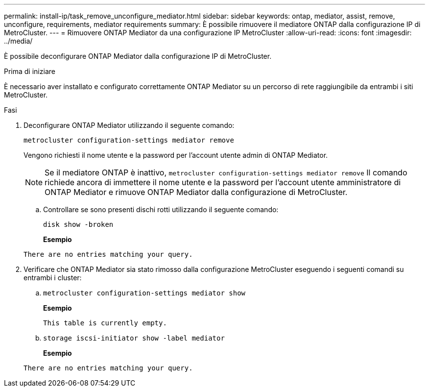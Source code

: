 ---
permalink: install-ip/task_remove_unconfigure_mediator.html 
sidebar: sidebar 
keywords: ontap, mediator, assist, remove, unconfigure, requirements, mediator requirements 
summary: È possibile rimuovere il mediatore ONTAP dalla configurazione IP di MetroCluster. 
---
= Rimuovere ONTAP Mediator da una configurazione IP MetroCluster
:allow-uri-read: 
:icons: font
:imagesdir: ../media/


[role="lead"]
È possibile deconfigurare ONTAP Mediator dalla configurazione IP di MetroCluster.

.Prima di iniziare
È necessario aver installato e configurato correttamente ONTAP Mediator su un percorso di rete raggiungibile da entrambi i siti MetroCluster.

.Fasi
. Deconfigurare ONTAP Mediator utilizzando il seguente comando:
+
`metrocluster configuration-settings mediator remove`

+
Vengono richiesti il nome utente e la password per l'account utente admin di ONTAP Mediator.

+

NOTE: Se il mediatore ONTAP è inattivo,  `metrocluster configuration-settings mediator remove` Il comando richiede ancora di immettere il nome utente e la password per l'account utente amministratore di ONTAP Mediator e rimuove ONTAP Mediator dalla configurazione di MetroCluster.

+
.. Controllare se sono presenti dischi rotti utilizzando il seguente comando:
+
`disk show -broken`

+
*Esempio*

+
....
There are no entries matching your query.
....


. Verificare che ONTAP Mediator sia stato rimosso dalla configurazione MetroCluster eseguendo i seguenti comandi su entrambi i cluster:
+
.. `metrocluster configuration-settings mediator show`
+
*Esempio*

+
[listing]
----
This table is currently empty.
----
.. `storage iscsi-initiator show -label mediator`
+
*Esempio*

+
[listing]
----
There are no entries matching your query.
----



